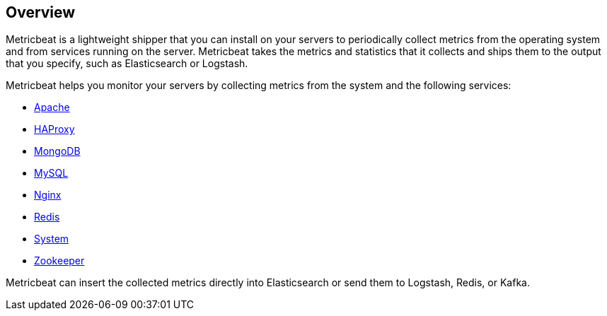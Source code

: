 [[metricbeat-overview]]
== Overview

Metricbeat is a lightweight shipper that you can install on your servers to
periodically collect metrics from the operating system and from services running
on the server. Metricbeat takes the metrics and statistics that it collects and
ships them to the output that you specify, such as Elasticsearch or Logstash.

Metricbeat helps you monitor your servers by collecting metrics from the system
and the following services:

  * <<metricbeat-module-apache,Apache>>
  * <<metricbeat-module-haproxy,HAProxy>>
  * <<metricbeat-module-mongodb,MongoDB>>
  * <<metricbeat-module-mysql,MySQL>>
  * <<metricbeat-module-nginx,Nginx>>
  * <<metricbeat-module-redis,Redis>>
  * <<metricbeat-module-system,System>>
  * <<metricbeat-module-zookeeper,Zookeeper>>

Metricbeat can insert the collected metrics directly into Elasticsearch
or send them to Logstash, Redis, or Kafka.
